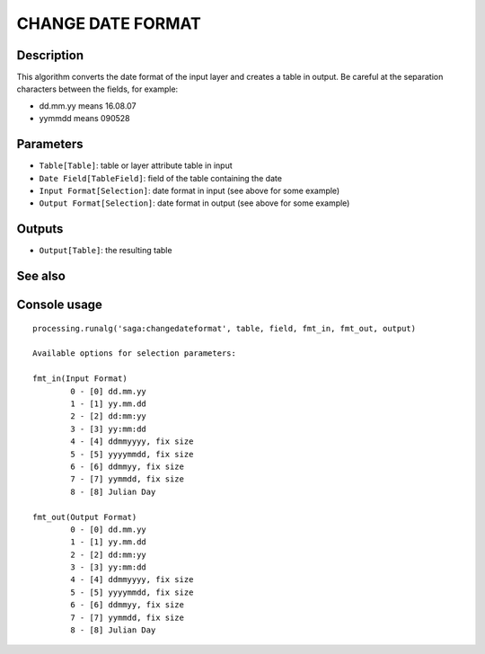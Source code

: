 CHANGE DATE FORMAT
==================

Description
-----------
This algorithm converts the date format of the input layer and creates a table in output. Be careful at the separation characters between the fields, for example:

- dd.mm.yy means 16.08.07
- yymmdd means 090528



Parameters
----------

- ``Table[Table]``: table or layer attribute table in input
- ``Date Field[TableField]``: field of the table containing the date
- ``Input Format[Selection]``: date format in input (see above for some example)
- ``Output Format[Selection]``: date format in output (see above for some example)

Outputs
-------

- ``Output[Table]``: the resulting table

See also
---------


Console usage
-------------


::

	processing.runalg('saga:changedateformat', table, field, fmt_in, fmt_out, output)

	Available options for selection parameters:

	fmt_in(Input Format)
		0 - [0] dd.mm.yy
		1 - [1] yy.mm.dd
		2 - [2] dd:mm:yy
		3 - [3] yy:mm:dd
		4 - [4] ddmmyyyy, fix size
		5 - [5] yyyymmdd, fix size
		6 - [6] ddmmyy, fix size
		7 - [7] yymmdd, fix size
		8 - [8] Julian Day

	fmt_out(Output Format)
		0 - [0] dd.mm.yy
		1 - [1] yy.mm.dd
		2 - [2] dd:mm:yy
		3 - [3] yy:mm:dd
		4 - [4] ddmmyyyy, fix size
		5 - [5] yyyymmdd, fix size
		6 - [6] ddmmyy, fix size
		7 - [7] yymmdd, fix size
		8 - [8] Julian Day
